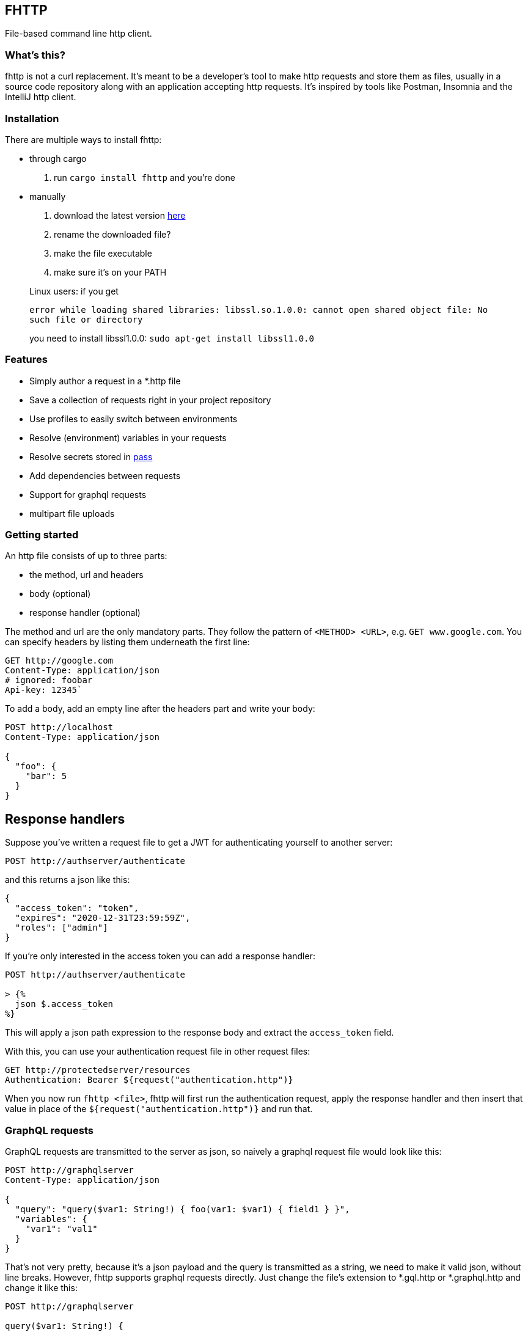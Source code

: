 == FHTTP

File-based command line http client.

=== What’s this?

fhttp is not a curl replacement. It’s meant to be a developer’s tool to
make http requests and store them as files, usually in a source code
repository along with an application accepting http requests. It’s
inspired by tools like Postman, Insomnia and the IntelliJ http client.

=== Installation

There are multiple ways to install fhttp:

* through cargo
[arabic]
. run `cargo install fhttp` and you’re done
* manually
[arabic]
. download the latest version
https://github.com/Leopard2A5/fhttp/releases[here]
. rename the downloaded file?
. make the file executable
. make sure it’s on your PATH

____
Linux users: if you get

`error while loading shared libraries: libssl.so.1.0.0: cannot open shared object file: No such file or directory`

you need to install libssl1.0.0: `sudo apt-get install libssl1.0.0`
____

=== Features

* Simply author a request in a *.http file
* Save a collection of requests right in your project repository
* Use profiles to easily switch between environments
* Resolve (environment) variables in your requests
* Resolve secrets stored in https://www.passwordstore.org/[pass]
* Add dependencies between requests
* Support for graphql requests
* multipart file uploads

=== Getting started

An http file consists of up to three parts:

* the method, url and headers
* body (optional)
* response handler (optional)

The method and url are the only mandatory parts. They follow the pattern
of `<METHOD> <URL>`, e.g. `GET www.google.com`. You can specify headers
by listing them underneath the first line:

[source,http]
----
GET http://google.com
Content-Type: application/json
# ignored: foobar
Api-key: 12345`
----

To add a body, add an empty line after the headers part and write your
body:

[source,http]
----
POST http://localhost
Content-Type: application/json

{
  "foo": {
    "bar": 5
  }
}
----

## Response handlers
Suppose you've written a request file to get a JWT for authenticating yourself to another server:
[source,http]
----
POST http://authserver/authenticate
----

and this returns a json like this:

[source,json]
----
{
  "access_token": "token",
  "expires": "2020-12-31T23:59:59Z",
  "roles": ["admin"]
}
----

If you’re only interested in the access token you can add a response
handler:

[source]
----
POST http://authserver/authenticate

> {%
  json $.access_token
%}
----

This will apply a json path expression to the response body and extract
the `access_token` field.

With this, you can use your authentication request file in other request
files:

[source,http]
----
GET http://protectedserver/resources
Authentication: Bearer ${request("authentication.http")}
----

When you now run `fhttp <file>`, fhttp will first run the authentication
request, apply the response handler and then insert that value in place
of the `${request("authentication.http")}` and run that.

=== GraphQL requests

GraphQL requests are transmitted to the server as json, so naively a
graphql request file would look like this:

[source]
----
POST http://graphqlserver
Content-Type: application/json

{
  "query": "query($var1: String!) { foo(var1: $var1) { field1 } }",
  "variables": {
    "var1": "val1"
  }
}
----

That's not very pretty, because it's a json payload and the query is transmitted as a string, we need to make it valid json, without line breaks. However, fhttp supports graphql requests directly. Just change the file's extension to *.gql.http or *.graphql.http and change it like this:

[source]
----
POST http://graphqlserver

query($var1: String!) {
  foo(var1: $var1) {
    field1
  }
}

{
  "var1": "val1"
}
----

Fhttp automatically sets the content-type to application/json, escapes the query string and constructs the json payload with the query and variables. Response handlers are also supported in graphql requests.

## Profiles
In the directory where you execute fhttp, you can create a file called `fhttp-config.json`, which allows you to create profiles to use in your requests. This file would typically look something like this:
[source,json]
----
{
  "testing": {
    "variables": {
      "var1": "val1-testing"
    }
  },
  "production": {
    "variables": {
      "var1": "val1-production"
    }
  }
}
----

When you invoke fhttp with your requests you can call it with
`-p <profile>` to use the corresponding variable definitions. These
override existing environment variables.

==== Default profile

When you name your profile "default" it will always be used. When
paired with the –-profile argument, the selected profile will be merged
with and override variables set in the default.

==== Pass secrets

If you use the popular password store
https://www.passwordstore.org/[pass], you can reference secrets from
your profiles file. This allows you to keep secrets out of the profiles
file and enables you to safely commit it.

[source,json]
----
{
  "testing": {
    "variables": {
      "var1": {
        "path": "/path/inside/pass"
      }
    }
  }
}
----

fhttp will call the pass executable (must be in your PATH) to resolve
the secret and insert it in your request wherever you’ve referenced the
variable with `${env(variable)}`.

==== Request-defined variables

In a profile, you can define a variable through a request file. The path
is either absolute or relative to the location of the profile file.

[source,json]
----
{
  "testing": {
    "variables": {
      "var1": {
        "request": "../requests/foo.http"
      }
    }
  }
}
----

Requests referenced by variables will only be executed if they’re
actually used.

=== Multipart file uploads

You can create multipart requests to upload files to the server.

[source]
----
POST http://server

${file("partname", "path_to_file")}
${file("another_part", "path_to_another_file")}
----

Every `file(...)` expression becomes a part in the request. Note that
the appearance of one or more `file(...)` expressions overrides any
other content you might specify in the body. Only the files will be part
of the request.

=== Random numbers

Fhttp supports the generation of random, signed 32 bit integers.

Given that the number generated is signed 32 bit, the lower and upper
bounds are `-2.147.483.648` and `2.147.483.647`.

The synopsis is `randomInt(min = 0, max = upper_bound)`. This results in
three different ways of calling the function: 1. `${randomInt()}`
generates a number between 0 and the upper bound. 1. `${randomInt(-12)}`
generates a number between -12 and the upper bound. 1.
`${randomInt(-1, 1)}` generates a number between -1 and 1.

____
Note: The first parameter needs to be smaller or equal to the second.
____

=== UUIDs

Generate a random UUID with `${uuid()}`.
